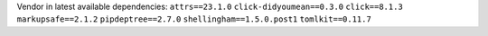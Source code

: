 Vendor in latest available dependencies:  ``attrs==23.1.0`` ``click-didyoumean==0.3.0`` ``click==8.1.3`` ``markupsafe==2.1.2`` ``pipdeptree==2.7.0`` ``shellingham==1.5.0.post1`` ``tomlkit==0.11.7``
